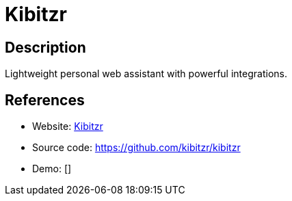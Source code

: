 = Kibitzr

:Name:          Kibitzr
:Language:      Kibitzr
:License:       MIT
:Topic:         Automation
:Category:      
:Subcategory:   

// END-OF-HEADER. DO NOT MODIFY OR DELETE THIS LINE

== Description

Lightweight personal web assistant with powerful integrations.

== References

* Website: https://kibitzr.github.io[Kibitzr]
* Source code: https://github.com/kibitzr/kibitzr[https://github.com/kibitzr/kibitzr]
* Demo: []
